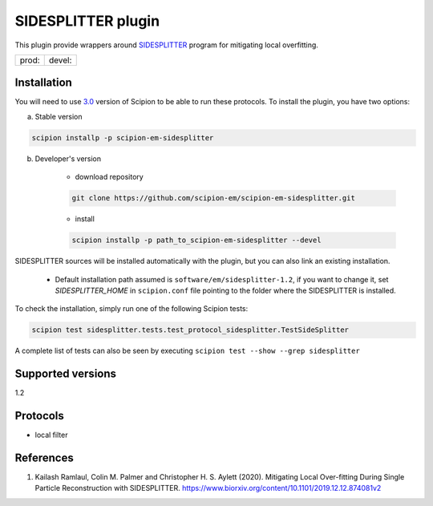 ===================
SIDESPLITTER plugin
===================

This plugin provide wrappers around `SIDESPLITTER <https://github.com/StructuralBiology-ICLMedicine/SIDESPLITTER>`_ program for mitigating local overfitting.

.. image:: https://img.shields.io/pypi/v/scipion-em-sidesplitter.svg
        :target: https://pypi.python.org/pypi/scipion-em-sidesplitter
        :alt: PyPI release

.. image:: https://img.shields.io/pypi/l/scipion-em-sidesplitter.svg
        :target: https://pypi.python.org/pypi/scipion-em-sidesplitter
        :alt: License

.. image:: https://img.shields.io/pypi/pyversions/scipion-em-sidesplitter.svg
        :target: https://pypi.python.org/pypi/scipion-em-sidesplitter
        :alt: Supported Python versions

.. image:: https://img.shields.io/sonar/quality_gate/scipion-em_scipion-em-sidesplitter?server=https%3A%2F%2Fsonarcloud.io
        :target: https://sonarcloud.io/dashboard?id=scipion-em_scipion-em-sidesplitter
        :alt: SonarCloud quality gate

.. image:: https://img.shields.io/pypi/dm/scipion-em-sidesplitter
        :target: https://pypi.python.org/pypi/scipion-em-sidesplitter
        :alt: Downloads


+--------------+----------------+
| prod: |prod| | devel: |devel| |
+--------------+----------------+

.. |prod| image:: http://scipion-test.cnb.csic.es:9980/badges/sidesplitter_prod.svg
.. |devel| image:: http://scipion-test.cnb.csic.es:9980/badges/sidesplitter_devel.svg


Installation
------------

You will need to use `3.0 <https://github.com/I2PC/scipion/releases/tag/V3.0.0>`_ version of Scipion to be able to run these protocols. To install the plugin, you have two options:

a) Stable version

.. code-block::

    scipion installp -p scipion-em-sidesplitter

b) Developer's version

    * download repository

    .. code-block::

        git clone https://github.com/scipion-em/scipion-em-sidesplitter.git

    * install

    .. code-block::

        scipion installp -p path_to_scipion-em-sidesplitter --devel

SIDESPLITTER sources will be installed automatically with the plugin, but you can also link an existing installation.

    * Default installation path assumed is ``software/em/sidesplitter-1.2``, if you want to change it, set *SIDESPLITTER_HOME* in ``scipion.conf`` file pointing to the folder where the SIDESPLITTER is installed.

To check the installation, simply run one of the following Scipion tests:

.. code-block::

   scipion test sidesplitter.tests.test_protocol_sidesplitter.TestSideSplitter

A complete list of tests can also be seen by executing ``scipion test --show --grep sidesplitter``

Supported versions
------------------

1.2

Protocols
---------

* local filter

References
----------

1. Kailash Ramlaul, Colin M. Palmer and Christopher H. S. Aylett (2020). Mitigating Local Over-fitting During Single Particle Reconstruction with SIDESPLITTER. https://www.biorxiv.org/content/10.1101/2019.12.12.874081v2
